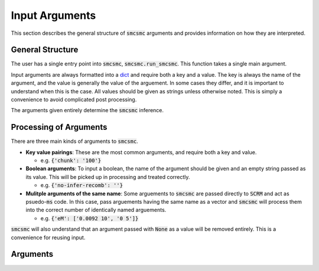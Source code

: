 .. _args:

Input Arguments
================

This section describes the general structure of :code:`smcsmc` arguments and provides information on how they are interpreted. 

General Structure
-----------------

The user has a single entry point into :code:`smcsmc`, :code:`smcsmc.run_smcsmc`. This function takes a single main argument.  

Input arguments are always formatted into a `dict <https://developers.google.com/edu/python/dict-files>`_ and require both a key and a value. The key is always the name of the argument, and the value is generally the value of the arguement. In some cases they differ, and it is important to understand when this is the case. All values should be given as strings unless otherwise noted. This is simply a convenience to avoid complicated post processing.

.. code-block:: python
   :emphasize-lines: 3-7
   
   import smcsmc

   args = {
      'seg':    'test_seg.seg'
      'nsam':   '4'

   }

   smcsmc.run_smcsmc(args)

The arguments given entirely determine the :code:`smcsmc` inference. 

Processing of Arguments
------------------------

There are three main kinds of arguments to :code:`smcsmc`. 

* **Key value pairings**: These are the most common arguments, and require both a key and value. 

  + e.g. :code:`{'chunk': '100'}`

* **Boolean arguments**: To input a boolean, the name of the argument should be given and an empty string passed as its value. This will be picked up in processing and treated correctly.

  + e.g. :code:`{'no-infer-recomb': ''}`

* **Mulitple arguments of the same name**: Some arguements to :code:`smcsmc` are passed directly to :code:`SCRM` and act as psuedo-:code:`ms` code. In this case, pass arguements having the same name as a vector and :code:`smcsmc` will process them into the correct number of identically named arguements.

  + e.g. :code:`{'eM': ['0.0092 10', '0 5']}`

:code:`smcsmc` will also understand that an argument passed with :code:`None` as a value will be removed entirely. This is a convenience for reusing input.  

Arguments
-------------------------------------------
